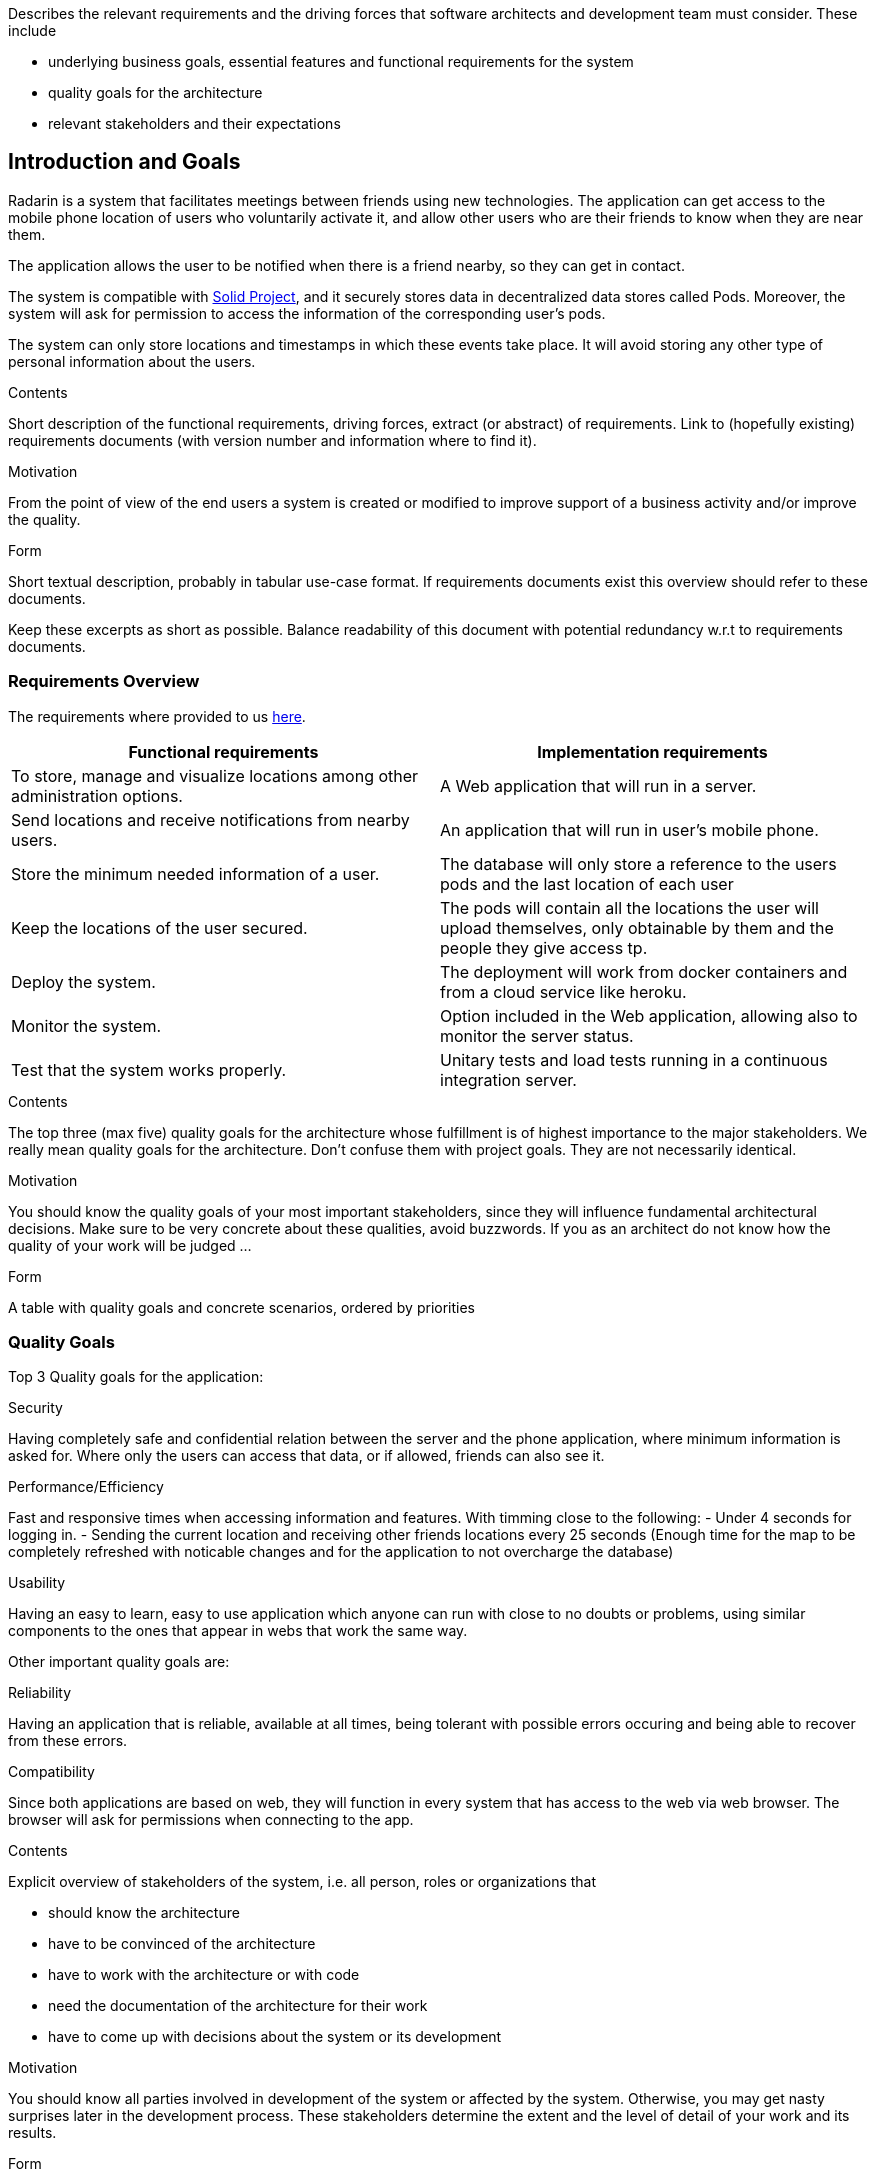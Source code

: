 [[section-introduction-and-goals]]
[role="arc42help"]
****
Describes the relevant requirements and the driving forces that software architects and development team must consider. These include

* underlying business goals, essential features and functional requirements for the system
* quality goals for the architecture
* relevant stakeholders and their expectations
****
== Introduction and Goals

Radarin is a system that facilitates meetings between friends using new technologies. The application can get access to the mobile phone location of users who voluntarily activate it, and allow other users who are their friends to know when they are near them.

The application allows the user to be notified when there is a friend nearby, so they can get in contact.

The system is compatible with https://solidproject.org/[Solid Project], and it securely stores data in decentralized data stores called Pods. Moreover, the system will ask for permission to access the information of the corresponding user's pods.

The system can only store locations and timestamps in which these events take place. It will avoid storing any other type of personal information about the users.


[role="arc42help"]
****
.Contents
Short description of the functional requirements, driving forces, extract (or abstract)
of requirements. Link to (hopefully existing) requirements documents
(with version number and information where to find it).

.Motivation
From the point of view of the end users a system is created or modified to
improve support of a business activity and/or improve the quality.

.Form
Short textual description, probably in tabular use-case format.
If requirements documents exist this overview should refer to these documents.

Keep these excerpts as short as possible. Balance readability of this document with potential redundancy w.r.t to requirements documents.
****

=== Requirements Overview
The requirements where provided to us https://arquisoft.github.io/course2021/labAssignmentDescription.html#requirements[here].
|===
|Functional requirements |Implementation requirements

|To store, manage and visualize locations among other administration options.
|A Web application that will run in a server.

|Send locations and receive notifications from nearby users.
|An application that will run in user's mobile phone.

|Store the minimum needed information of a user.
|The database will only store a reference to the users pods and the last location of each user

|Keep the locations of the user secured.
|The pods will contain all the locations the user will upload themselves, only obtainable by them and the people they give access tp.

|Deploy the system.
|The deployment will work from docker containers and from a cloud service like heroku.

|Monitor the system.
|Option included in the Web application, allowing also to monitor the server status.

|Test that the system works properly.
|Unitary tests and load tests running in a continuous integration server.
|===
[role="arc42help"]
****
.Contents
The top three (max five) quality goals for the architecture whose fulfillment is of highest importance to the major stakeholders. We really mean quality goals for the architecture. Don't confuse them with project goals. They are not necessarily identical.

.Motivation
You should know the quality goals of your most important stakeholders, since they will influence fundamental architectural decisions. Make sure to be very concrete about these qualities, avoid buzzwords.
If you as an architect do not know how the quality of your work will be judged …

.Form
A table with quality goals and concrete scenarios, ordered by priorities
****
=== Quality Goals
Top 3 Quality goals for the application:

.Security
Having completely safe and confidential relation between the server and the phone application, where minimum information is asked for.
Where only the users can access that data, or if allowed, friends can also see it.

.Performance/Efficiency
Fast and responsive times when accessing information and features.
With timming close to the following:
- Under 4 seconds for logging in.
- Sending the current location and receiving other friends locations every 25 seconds (Enough time for the map to be completely refreshed with noticable changes and for the application to not overcharge the database)

.Usability
Having an easy to learn, easy to use application which anyone can run with close to no doubts or problems, using similar components to the ones that appear in webs that work the same way.

Other important quality goals are:

.Reliability
Having an application that is reliable, available at all times, being tolerant with possible errors occuring and being able to recover from these errors.

.Compatibility
Since both applications are based on web, they will function in every system that has access to the web via web browser. The browser will ask for permissions when connecting to the app. 

[role="arc42help"]
****
.Contents
Explicit overview of stakeholders of the system, i.e. all person, roles or organizations that

* should know the architecture
* have to be convinced of the architecture
* have to work with the architecture or with code
* need the documentation of the architecture for their work
* have to come up with decisions about the system or its development

.Motivation
You should know all parties involved in development of the system or affected by the system.
Otherwise, you may get nasty surprises later in the development process.
These stakeholders determine the extent and the level of detail of your work and its results.

.Form
Table with role names, person names, and their expectations with respect to the architecture and its documentation.
****
=== Stakeholders

==== Enterprise view

[options="header",cols="1,2,2"]
|===
|Role/Name|Contact|Expectations
| _Providers_ | _Suppliers and Vendors_ | _A working, secure, efficient architecture and design for the application_
| _Influencers_ | _Trade unions / Lobby groups_ | _A product which is attractive and modern_
| _Governance_ | _Auditors, regulators, and health and safety executives_ | _Final safe and good quality project_
| _End users_ | _People that will use the application on a daily basis_ | _Efficient, reliable and secure application_
|===

==== Educational view

[options="header",cols="1,2,2"]
|===
|Role/Name|Contact|Expectations
| _Teachers_ | _Both the people that assigned the task to the developers and the ones that will evaluate both the procedure and result of such assignment_ | _A functional system that will be compatible with the SOLID project, storing information in pods (evaulating the security), which corresponds to the assignement given and that is easy to use, responsive and original_
| _Developers_ | _The people who will work on the systems and make decisions to determine the design and architecture of the application_ | _A complete system who fulfills all the requirements given to them_
| _Users_ | _The posible users the system may have in a future_ | _A system that will provide the functionality that it offers, with the security that it is promised and which is easy to use and a good option for a long-term use_
| _Specialized developers (for example Empathy workers)_ | _People that are very experienced in the architectures and functionalities we are going to develop_ | _A system that follows the guidelines specified by the software we are using and that follows all the expected conventions_
|===
